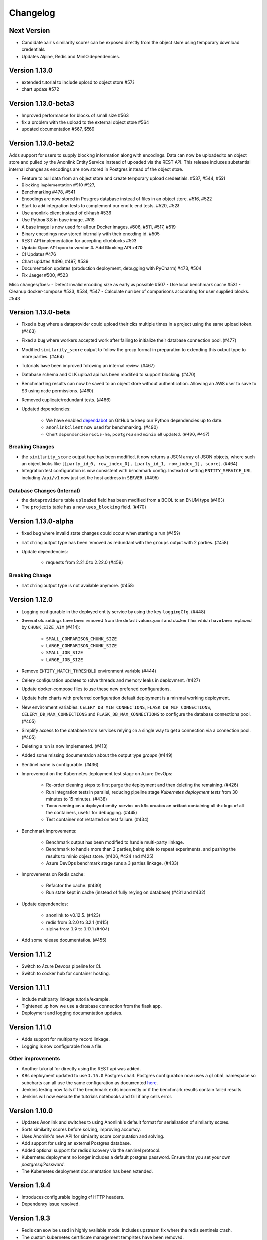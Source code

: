 
.. _changelog:

Changelog
=========

Next Version
------------

- Candidate pair's similarity scores can be exposed directly from the object store
  using temporary download credentials.
- Updates Alpine, Redis and MinIO dependencies.

Version 1.13.0
--------------

- extended tutorial to include upload to object store #573
- chart update #572

Version 1.13.0-beta3
--------------------

- Improved performance for blocks of small size #563
- fix a problem with the upload to the external object store #564
- updated documentation #567, $569

Version 1.13.0-beta2
--------------------

Adds support for users to supply blocking information along with encodings. Data can now be uploaded to
an object store and pulled by the Anonlink Entity Service instead of uploaded via the REST API.
This release includes substantial internal changes as encodings are now stored in Postgres instead of
the object store.

- Feature to pull data from an object store and create temporary upload credentials. #537, #544, #551
- Blocking implementation #510 #527,
- Benchmarking #478, #541
- Encodings are now stored in Postgres database instead of files in an object store. #516, #522
- Start to add integration tests to complement our end to end tests. #520, #528
- Use anonlink-client instead of clkhash #536
- Use Python 3.8 in base image. #518
- A base image is now used for all our Docker images. #506, #511, #517, #519
- Binary encodings now stored internally with their encoding id. #505
- REST API implementation for accepting clknblocks #503
- Update Open API spec to version 3. Add Blocking API #479
- CI Updates #476
- Chart updates #496, #497, #539
- Documentation updates (production deployment, debugging with PyCharm) #473, #504
- Fix Jaeger #500, #523

Misc changes/fixes:
- Detect invalid encoding size as early as possible #507
- Use local benchmark cache #531
- Cleanup docker-compose #533, #534, #547
- Calculate number of comparisons accounting for user supplied blocks. #543

Version 1.13.0-beta
-------------------

- Fixed a bug where a dataprovider could upload their clks multiple times in a project using the same upload token. (#463)
- Fixed a bug where workers accepted work after failing to initialize their database connection pool. (#477)
- Modified ``similarity_score`` output to follow the group format in preparation to extending this output type to more
  parties. (#464)
- Tutorials have been improved following an internal review. (#467)
- Database schema and CLK upload api has been modified to support blocking. (#470)
- Benchmarking results can now be saved to an object store without authentication. Allowing an AWS user to save to S3
  using node permissions. (#490)
- Removed duplicate/redundant tests. (#466)
- Updated dependencies:

    - We have enabled `dependabot <https://dependabot.com/>`_ on GitHub to keep our Python dependencies up to date.
    - ``anonlinkclient`` now used for benchmarking. (#490)
    - Chart dependencies ``redis-ha``, ``postgres`` and ``minio`` all updated. (#496, #497)

Breaking Changes
~~~~~~~~~~~~~~~~

- the ``similarity_score`` output type has been modified, it now returns a JSON array of JSON objects, where such an object
  looks like ``[[party_id_0, row_index_0], [party_id_1, row_index_1], score]``. (#464)
- Integration test configuration is now consistent with benchmark config. Instead of setting ``ENTITY_SERVICE_URL`` including
  ``/api/v1`` now just set the host address in ``SERVER``. (#495)


Database Changes (Internal)
~~~~~~~~~~~~~~~~~~~~~~~~~~~

- the ``dataproviders`` table ``uploaded`` field has been modified from a BOOL to an ENUM type (#463)
- The ``projects`` table has a new ``uses_blocking`` field. (#470)

Version 1.13.0-alpha
--------------------

- fixed bug where invalid state changes could occur when starting a run (#459)
- ``matching`` output type has been removed as redundant with the ``groups`` output with 2 parties. (#458)

- Update dependencies:

    - requests from 2.21.0 to 2.22.0 (#459)
    
Breaking Change
~~~~~~~~~~~~~~~

- ``matching`` output type is not available anymore. (#458)


Version 1.12.0
--------------

- Logging configurable in the deployed entity service by using the key ``loggingCfg``. (#448)
- Several old settings have been removed from the default values.yaml and docker
  files which have been replaced by ``CHUNK_SIZE_AIM`` (#414):

   - ``SMALL_COMPARISON_CHUNK_SIZE``
   - ``LARGE_COMPARISON_CHUNK_SIZE``
   - ``SMALL_JOB_SIZE``
   - ``LARGE_JOB_SIZE``

- Remove ``ENTITY_MATCH_THRESHOLD`` environment variable (#444)
- Celery configuration updates to solve threads and memory leaks in deployment. (#427)
- Update docker-compose files to use these new preferred configurations.
- Update helm charts with preferred configuration default deployment is a minimal working deployment.
- New environment variables: ``CELERY_DB_MIN_CONNECTIONS``, ``FLASK_DB_MIN_CONNECTIONS``, ``CELERY_DB_MAX_CONNECTIONS``
  and ``FLASK_DB_MAX_CONNECTIONS`` to configure the database connections pool. (#405)
- Simplify access to the database from services relying on a single way to get a connection via a connection pool. (#405)
- Deleting a run is now implemented. (#413)
- Added some missing documentation about the output type `groups` (#449)
- Sentinel name is configurable. (#436)
- Improvement on the Kubernetes deployment test stage on Azure DevOps:

   - Re-order cleaning steps to first purge the deployment and then deleting the remaining. (#426)
   - Run integration tests in parallel, reducing pipeline stage `Kubernetes deployment tests` from 30 minutes to 15 minutes. (#438)
   - Tests running on a deployed entity-service on k8s creates an artifact containing all the logs of all the containers, useful for debugging. (#445)
   - Test container not restarted on test failure. (#434)

- Benchmark improvements:

   - Benchmark output has been modified to handle multi-party linkage.
   - Benchmark to handle more than 2 parties, being able to repeat experiments.
     and pushing the results to minio object store. (#406, #424 and #425)
   - Azure DevOps benchmark stage runs a 3 parties linkage. (#433)

- Improvements on Redis cache:

   - Refactor the cache. (#430)
   - Run state kept in cache (instead of fully relying on database) (#431 and #432)

- Update dependencies:

   - anonlink to v0.12.5. (#423)
   - redis from 3.2.0 to 3.2.1 (#415)
   - alpine from 3.9 to 3.10.1 (#404)

- Add some release documentation. (#455)

Version 1.11.2
--------------

- Switch to Azure Devops pipeline for CI.
- Switch to docker hub for container hosting.

Version 1.11.1
--------------

- Include multiparty linkage tutorial/example.
- Tightened up how we use a database connection from the flask app.
- Deployment and logging documentation updates.

Version 1.11.0
--------------

- Adds support for multiparty record linkage.
- Logging is now configurable from a file.

Other improvements
~~~~~~~~~~~~~~~~~~

- Another tutorial for directly using the REST api was added.
- K8s deployment updated to use ``3.15.0`` Postgres chart.
  Postgres configuration now uses a ``global`` namespace
  so subcharts can all use the same configuration as documented
  `here <https://github.com/helm/charts/tree/master/stable/postgresql#use-of-global-variables>`_.
- Jenkins testing now fails if the benchmark exits incorrectly or if the benchmark
  results contain failed results.
- Jenkins will now execute the tutorials notebooks and fail if any cells error.


Version 1.10.0
--------------

- Updates Anonlink and switches to using Anonlink's default format for serialization
  of similarity scores.
- Sorts similarity scores before solving, improving accuracy.
- Uses Anonlink's new API for similarity score computation and solving.
- Add support for using an external Postgres database.
- Added optional support for redis discovery via the sentinel protocol.
- Kubernetes deployment no longer includes a default postgres password.
  Ensure that you set your own `postgresqlPassword`.
- The Kubernetes deployment documentation has been extended.

Version 1.9.4
-------------

- Introduces configurable logging of HTTP headers.
- Dependency issue resolved.

Version 1.9.3
-------------

- Redis can now be used in highly available mode. Includes upstream fix where the redis sentinels crash.
- The custom kubernetes certificate management templates have been removed.
- Minor updates to the kubernetes resources. No longer using beta apis.

Version 1.9.2
-------------

- 2 race conditions have been identified and fixed.
- Integration tests are sped up and more focused. The test suite now fails after the first test failure.
- Code tidy-ups to be more pep8 compliant.

Version 1.9.1
-------------

- Adds support for (almost) arbitrary sized encodings. A minimum and maximum can be set at deployment time, and
  currently anonlink requires the size to be a multiple of 8.
- Adds support for `opentracing <https://opentracing.io/>`_ with Jaeger.
- improvements to the benchmarking container
- internal refactoring of tasks

Version 1.9.0
-------------

- minio and redis services are now optional for kubernetes deployment.
- Introduction of a high memory worker and associated task queue.
- Fix issue where we could start tasks twice.
- Structlog now used for celery workers.
- CI now tests a kubernetes deployment.
- Many Jenkins CI updates and fixes.
- Updates to Jupyter notebooks and docs.
- Updates to Python and Helm chart dependencies and docker base images.


Version 1.8.1
-------------

Improve system stability while handling large intermediate results.
Intermediate results are now stored in files instead of in Redis. This permits us to stream them instead of loading
everything into memory.


Version 1.8
-----------

Version 1.8 introduces breaking changes to the REST API to allow an analyst to reuse uploaded CLKs.

Instead of a linkage project only having one result, we introduce a new sub-resource `runs`. A project holds the schema
and CLKs from all data providers; and multiple runs can be created with different parameters. A run has a status and a
result endpoint. Runs can be queued before the CLK data has been uploaded.

We also introduced changes to the result types.
The result type `permutation`, which was producing permutations and an encrypted mask, was removed. 
And the result type `permutation_unecrypyted_mask` was renamed to `permutations`.

Brief summary of API changes:
- the `mapping` endpoint has been renamed to `projects`
- To carry out a linkage computation you must post to a project's `runs` endpoint: `/api/v1/project/<PROJECT_ID>/runs
- Results are now accessed under the `runs` endpoint: `/api/v1/project/<PROJECT_ID>/runs/<RUN_ID>/result`
- result type `permutation_unecrypyted_mask` was renamed to `permutations`
- result type `permutation` was removed

For all the updated API details check the `Open API document <./api.html>`_.

Other improvements
~~~~~~~~~~~~~~~~~~

- The documentation is now served at the root.
- The flower monitoring tool for celery is now included with the docker-compose deployment.
  Note this will be disabled for production deployment with kubernetes by default.
- The docker containers have been migrated to alpine linux to be much leaner.
- Substantial internal refactoring - especially of views.
- Move to pytest for end to end tests.

Version 1.7.3
-------------

Deployment and documentation sprint.

- Fixes a bug where only the top `k` results of a chunk were being requested from anonlink. #59 #84
- Updates to helm deployment templates to support a single namespace having multiple entityservices. Helm
  charts are more standard, some config has moved into a configmap and an experimental cert-manager
  configuration option has been added. #83, #90
- More sensible logging during testing.
- Every http request now has a (globally configurable) timeout
- Minor update regarding handling uploading empty CLKs. #92
- Update to latest versions of anonlink and clkhash. #94
- Documentation updates.

Version 1.7.2
-------------

Dependency and deployment updates.
We now pin versions of Python, anonlink, clkhash, phe and docker images nginx and postgres.


Version 1.7.0
-------------

Added a view type that returns similarity scores of potential matches.


Version 1.6.8
-------------

Scalability sprint.

 - Much better chunking of work.
 - Security hardening by modifing the response from the server. Now there is no differences between `invalid token` and `unknown resource` - both return a `403` response status.
 - Mapping information includes the time it was started.
 - Update and add tests.
 - Update the deployment to use `Helm`.
 
